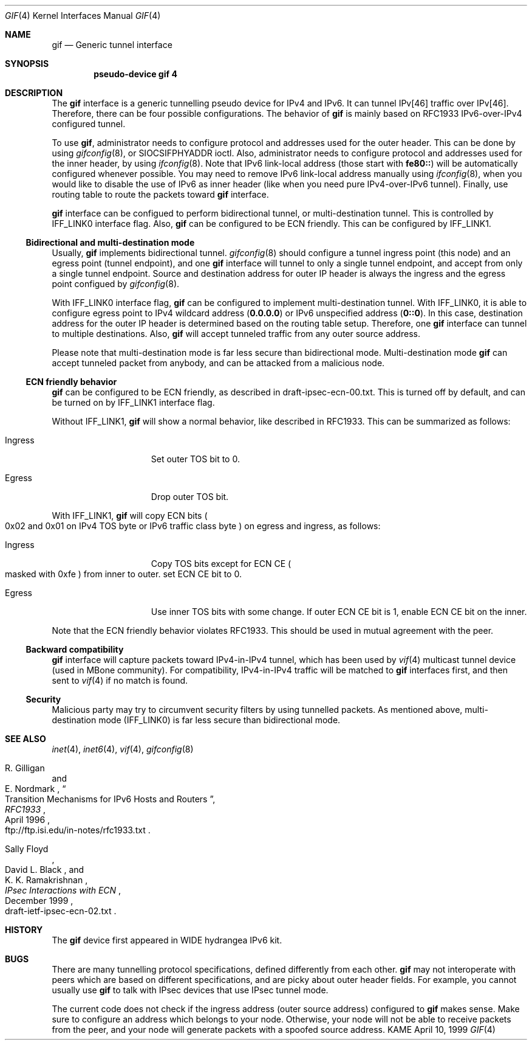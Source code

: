 .\" Copyright (C) 1995, 1996, 1997, and 1998 WIDE Project.
.\" All rights reserved.
.\" 
.\" Redistribution and use in source and binary forms, with or without
.\" modification, are permitted provided that the following conditions
.\" are met:
.\" 1. Redistributions of source code must retain the above copyright
.\"    notice, this list of conditions and the following disclaimer.
.\" 2. Redistributions in binary form must reproduce the above copyright
.\"    notice, this list of conditions and the following disclaimer in the
.\"    documentation and/or other materials provided with the distribution.
.\" 3. Neither the name of the project nor the names of its contributors
.\"    may be used to endorse or promote products derived from this software
.\"    without specific prior written permission.
.\" 
.\" THIS SOFTWARE IS PROVIDED BY THE PROJECT AND CONTRIBUTORS ``AS IS'' AND
.\" ANY EXPRESS OR IMPLIED WARRANTIES, INCLUDING, BUT NOT LIMITED TO, THE
.\" IMPLIED WARRANTIES OF MERCHANTABILITY AND FITNESS FOR A PARTICULAR PURPOSE
.\" ARE DISCLAIMED.  IN NO EVENT SHALL THE PROJECT OR CONTRIBUTORS BE LIABLE
.\" FOR ANY DIRECT, INDIRECT, INCIDENTAL, SPECIAL, EXEMPLARY, OR CONSEQUENTIAL
.\" DAMAGES (INCLUDING, BUT NOT LIMITED TO, PROCUREMENT OF SUBSTITUTE GOODS
.\" OR SERVICES; LOSS OF USE, DATA, OR PROFITS; OR BUSINESS INTERRUPTION)
.\" HOWEVER CAUSED AND ON ANY THEORY OF LIABILITY, WHETHER IN CONTRACT, STRICT
.\" LIABILITY, OR TORT (INCLUDING NEGLIGENCE OR OTHERWISE) ARISING IN ANY WAY
.\" OUT OF THE USE OF THIS SOFTWARE, EVEN IF ADVISED OF THE POSSIBILITY OF
.\" SUCH DAMAGE.
.\"
.\"     $Id: gif.4,v 1.4.2.8 2000/04/17 12:10:22 itojun Exp $
.\"
.Dd April 10, 1999
.Dt GIF 4
.Os KAME
.Sh NAME
.Nm gif
.Nd
.Tn Generic tunnel interface
.Sh SYNOPSIS
.Cd "pseudo-device gif 4"
.Sh DESCRIPTION
The
.Nm
interface is a generic tunnelling pseudo device for IPv4 and IPv6.
It can tunnel IPv[46] traffic over IPv[46].
Therefore, there can be four possible configurations.
The behavior of
.Nm
is mainly based on RFC1933 IPv6-over-IPv4 configured tunnel.
.Pp
To use
.Nm gif ,
administrator needs to configure protocol and addresses used for the outer 
header.
This can be done by using
.Xr gifconfig 8 ,
or
.Dv SIOCSIFPHYADDR
ioctl.
Also, administrator needs to configure protocol and addresses used for the
inner header, by using
.Xr ifconfig 8 .
Note that IPv6 link-local address
.Pq those start with Li fe80::
will be automatically configured whenever possible.
You may need to remove IPv6 link-local address manually using
.Xr ifconfig 8 ,
when you would like to disable the use of IPv6 as inner header
.Pq like when you need pure IPv4-over-IPv6 tunnel .
Finally, use routing table to route the packets toward
.Nm
interface.
.Pp
.Nm
interface can be configued to perform bidirectional tunnel, or
multi-destination tunnel.
This is controlled by
.Dv IFF_LINK0
interface flag.
Also,
.Nm
can be configured to be ECN friendly.
This can be configured by
.Dv IFF_LINK1 .
.\"
.Ss Bidirectional and multi-destination mode
Usually,
.Nm
implements bidirectional tunnel.
.Xr gifconfig 8
should configure a tunnel ingress point
.Pq this node
and an egress point
.Pq tunnel endpoint ,
and
one
.Nm
interface will tunnel to only a single tunnel endpoint,
and accept from only a single tunnel endpoint.
Source and destination address for outer IP header is always the
ingress and the egress point configued by
.Xr gifconfig 8 .
.Pp
With
.Dv IFF_LINK0
interface flag,
.Nm
can be configured to implement multi-destination tunnel.
With
.Dv IFF_LINK0 ,
it is able to configure egress point to IPv4 wildcard address
.Pq Nm 0.0.0.0
or IPv6 unspecified address
.Pq Nm 0::0 .
In this case, destination address for the outer IP header is
determined based on the routing table setup.
Therefore, one
.Nm
interface can tunnel to multiple destinations.
Also,
.Nm
will accept tunneled traffic from any outer source address.
.Pp
.\"When finding a
.\".Nm gif
.\"interface from the inbound tunneled traffic,
.\"bidirectional mode interface is preferred than multi-destination mode interface.
.\"For example, if you have the following three
.\".Nm
.\"interfaces on node A, tunneled traffic from C to A will match the second
.\".Nm
.\"interface, not the third one.
.\".Bl -bullet -compact -offset indent
.\".It
.\"bidirectional, A to B
.\".It
.\"bidirectional, A to C
.\".It
.\"multi-destination, A to any
.\".El
.\".Pp
Please note that multi-destination mode is far less secure
than bidirectional mode.
Multi-destination mode
.Nm
can accept tunneled packet from anybody,
and can be attacked from a malicious node.
.Pp
.Ss ECN friendly behavior
.Nm
can be configured to be ECN friendly, as described in
.Dv draft-ipsec-ecn-00.txt .
This is turned off by default, and can be turned on by
.Dv IFF_LINK1
interface flag.
.Pp
Without
.Dv IFF_LINK1 ,
.Nm
will show a normal behavior, like described in RFC1933.
This can be summarized as follows:
.Bl -tag -width "Ingress" -offset indent
.It Ingress
Set outer TOS bit to
.Dv 0 .
.It Egress
Drop outer TOS bit.
.El
.Pp
With
.Dv IFF_LINK1 ,
.Nm
will copy ECN bits
.Po
.Dv 0x02
and
.Dv 0x01
on IPv4 TOS byte or IPv6 traffic class byte
.Pc
on egress and ingress, as follows:
.Bl -tag -width "Ingress" -offset indent
.It Ingress
Copy TOS bits except for ECN CE
.Po
masked with
.Dv 0xfe
.Pc
from
inner to outer.
set ECN CE bit to
.Dv 0 .
.It Egress
Use inner TOS bits with some change.
If outer ECN CE bit is
.Dv 1 ,
enable ECN CE bit on the inner.
.El
.Pp
Note that the ECN friendly behavior violates RFC1933.
This should be used in mutual agreement with the peer.
.Pp
.Ss Backward compatibility
.Nm
interface will capture packets toward IPv4-in-IPv4 tunnel,
which has been used by
.Xr vif 4 
multicast tunnel device
.Pq used in MBone community .
For compatibility, IPv4-in-IPv4 traffic will be matched to
.Nm
interfaces first, and then sent to
.Xr vif 4
if no match is found.
.Pp
.Ss Security
Malicious party may try to circumvent security filters by using
tunnelled packets.
As mentioned above, multi-destination mode
.Pq Dv IFF_LINK0
is far less secure than bidirectional mode.
.\"
.Sh SEE ALSO
.Xr inet 4 ,
.Xr inet6 4 ,
.Xr vif 4 ,
.Xr gifconfig 8
.Rs
.%A	R. Gilligan
.%A	E. Nordmark
.%B	RFC1933
.%T	Transition Mechanisms for IPv6 Hosts and Routers
.%D	April 1996
.%O	ftp://ftp.isi.edu/in-notes/rfc1933.txt
.Re
.Rs
.%A	Sally Floyd
.%A	David L. Black
.%A	K. K. Ramakrishnan
.%T	"IPsec Interactions with ECN"
.%D	December 1999
.%O	draft-ietf-ipsec-ecn-02.txt
.Re
.\"
.Sh HISTORY
The
.Nm
device first appeared in WIDE hydrangea IPv6 kit.
.\"
.Sh BUGS
There are many tunnelling protocol specifications,
defined differently from each other.
.Nm
may not interoperate with peers which are based on different specifications,
and are picky about outer header fields.
For example, you cannot usually use
.Nm
to talk with IPsec devices that use IPsec tunnel mode.
.Pp
The current code does not check if the ingress address
.Pq outer source address
configured to
.Nm
makes sense.
Make sure to configure an address which belongs to your node.
Otherwise, your node will not be able to receive packets from the peer,
and your node will generate packets with a spoofed source address.
